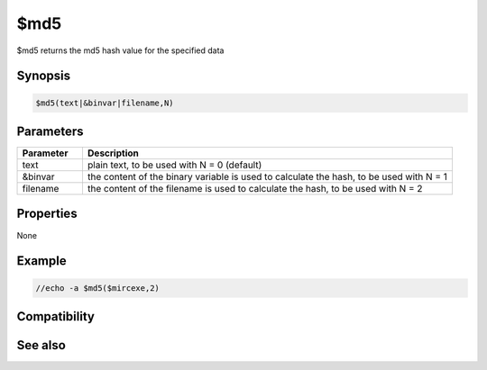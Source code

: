 $md5
====

$md5 returns the md5 hash value for the specified data

Synopsis
--------

.. code:: text

    $md5(text|&binvar|filename,N)

Parameters
----------

.. list-table::
    :widths: 15 85
    :header-rows: 1

    * - Parameter
      - Description
    * - text
      - plain text, to be used with N = 0 (default)
    * - &binvar
      - the content of the binary variable is used to calculate the hash, to be used with N = 1
    * - filename
      - the content of the filename is used to calculate the hash,  to be used with N = 2

Properties
----------

None

Example
-------

.. code:: text

    //echo -a $md5($mircexe,2)

Compatibility
-------------

.. compatibility:: 6.03

See also
--------

.. hlist::
    :columns: 4

    * :doc:`$sha1 </identifiers/sha1>`
    * :doc:`$sha256 </identifiers/sha256>`
    * :doc:`$sha384 </identifiers/sha384>`
    * :doc:`$sha512 </identifiers/sha512>`

